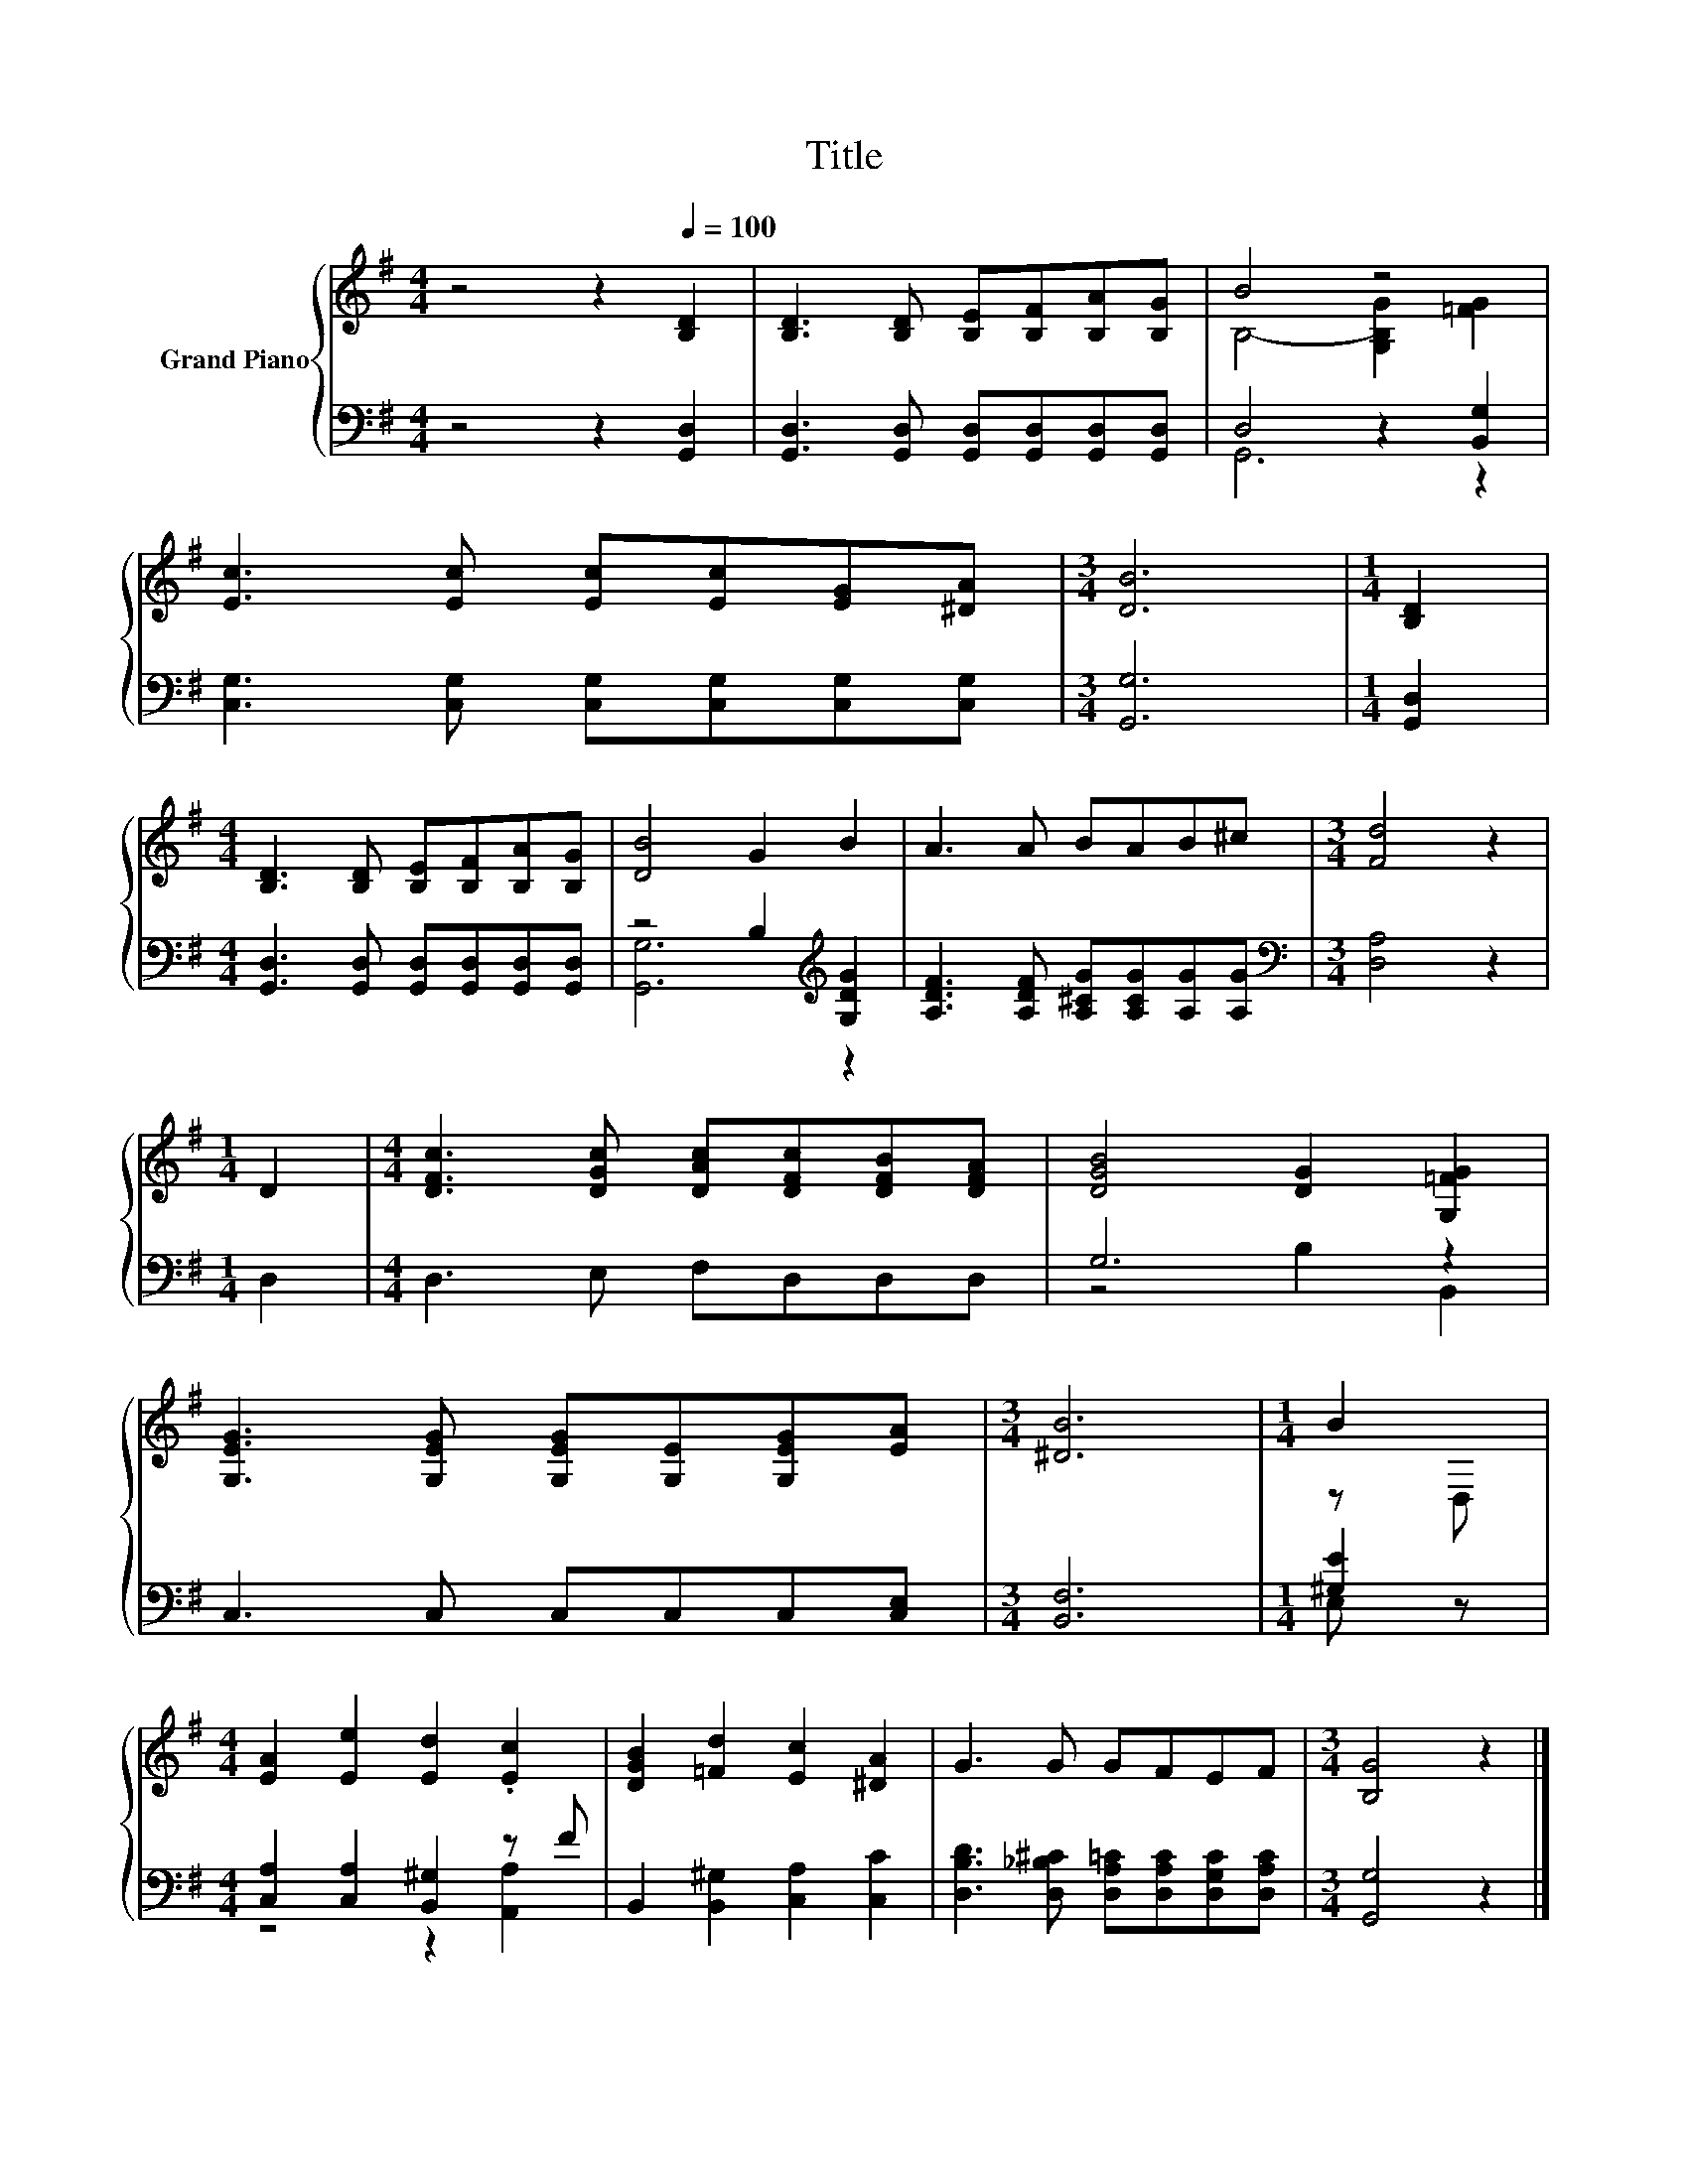 X:1
T:Title
%%score { ( 1 3 ) | ( 2 4 ) }
L:1/8
M:4/4
K:G
V:1 treble nm="Grand Piano"
V:3 treble 
V:2 bass 
V:4 bass 
V:1
 z4 z2[Q:1/4=100] [B,D]2 | [B,D]3 [B,D] [B,E][B,F][B,A][B,G] | B4 z4 | %3
 [Ec]3 [Ec] [Ec][Ec][EG][^DA] |[M:3/4] [DB]6 |[M:1/4] [B,D]2 | %6
[M:4/4] [B,D]3 [B,D] [B,E][B,F][B,A][B,G] | [DB]4 G2 B2 | A3 A BAB^c |[M:3/4] [Fd]4 z2 | %10
[M:1/4] D2 |[M:4/4] [DFc]3 [DGc] [DAc][DFc][DFB][DFA] | [DGB]4 [DG]2 [G,=FG]2 | %13
 [G,EG]3 [G,EG] [G,EG][G,E][G,EG][EA] |[M:3/4] [^DB]6 |[M:1/4] B2 | %16
[M:4/4] [EA]2 [Ee]2 [Ed]2 .[Ec]2 | [DGB]2 [=Fd]2 [Ec]2 [^DA]2 | G3 G GFEF |[M:3/4] [B,G]4 z2 |] %20
V:2
 z4 z2 [G,,D,]2 | [G,,D,]3 [G,,D,] [G,,D,][G,,D,][G,,D,][G,,D,] | D,4 z2 [B,,G,]2 | %3
 [C,G,]3 [C,G,] [C,G,][C,G,][C,G,][C,G,] |[M:3/4] [G,,G,]6 |[M:1/4] [G,,D,]2 | %6
[M:4/4] [G,,D,]3 [G,,D,] [G,,D,][G,,D,][G,,D,][G,,D,] | z4 B,2[K:treble] [G,DG]2 | %8
 [A,DF]3 [A,DF] [A,^CG][A,CG][A,G][A,G] |[M:3/4][K:bass] [D,A,]4 z2 |[M:1/4] D,2 | %11
[M:4/4] D,3 E, F,D,D,D, | G,6 z2 | C,3 C, C,C,C,[C,E,] |[M:3/4] [B,,F,]6 |[M:1/4] [^G,E]2 | %16
[M:4/4] [C,A,]2 [C,A,]2 [B,,^G,]2 z F | B,,2 [B,,^G,]2 [C,A,]2 [C,C]2 | %18
 [D,B,D]3 [D,_B,^C] [D,A,=C][D,A,C][D,G,C][D,A,C] |[M:3/4] [G,,G,]4 z2 |] %20
V:3
 x8 | x8 | B,4- [G,B,G]2 [=FG]2 | x8 |[M:3/4] x6 |[M:1/4] x2 |[M:4/4] x8 | x8 | x8 |[M:3/4] x6 | %10
[M:1/4] x2 |[M:4/4] x8 | x8 | x8 |[M:3/4] x6 |[M:1/4] z D, |[M:4/4] x8 | x8 | x8 |[M:3/4] x6 |] %20
V:4
 x8 | x8 | G,,6 z2 | x8 |[M:3/4] x6 |[M:1/4] x2 |[M:4/4] x8 | [G,,G,]6[K:treble] z2 | x8 | %9
[M:3/4][K:bass] x6 |[M:1/4] x2 |[M:4/4] x8 | z4 B,2 B,,2 | x8 |[M:3/4] x6 |[M:1/4] E, z | %16
[M:4/4] z4 z2 [A,,A,]2 | x8 | x8 |[M:3/4] x6 |] %20

